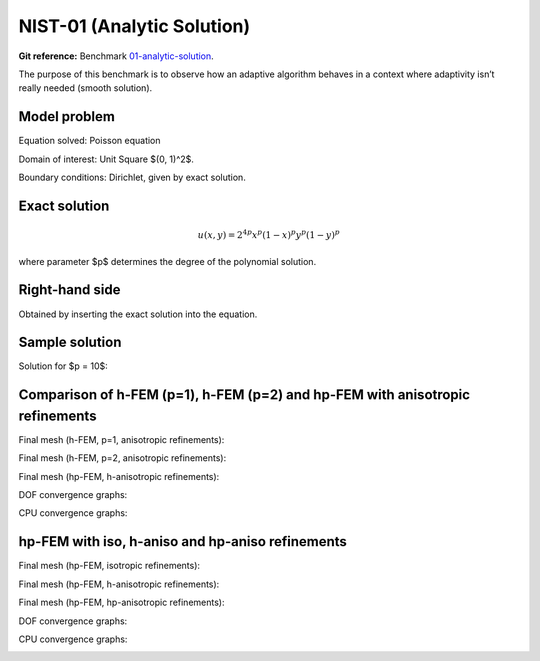 NIST-01 (Analytic Solution)
---------------------------

**Git reference:** Benchmark `01-analytic-solution <http://git.hpfem.org/hermes.git/tree/HEAD:/hermes2d/benchmarks-nist/01-analytic-solution>`_.

The purpose of this benchmark is to observe how an adaptive algorithm behaves in a context where 
adaptivity isn’t really needed (smooth solution). 


Model problem
~~~~~~~~~~~~~

Equation solved: Poisson equation 

.. math::
    :label: NIST-1

       -\Delta u - f = 0.

Domain of interest: Unit Square $(0, 1)^2$.

Boundary conditions: Dirichlet, given by exact solution.

Exact solution
~~~~~~~~~~~~~~

.. math::

    u(x,y) = 2^{4p}x^{p}(1-x)^{p}y^{p}(1-y)^p

where parameter $p$ determines the degree of the polynomial solution. 

Right-hand side 
~~~~~~~~~~~~~~~

Obtained by inserting the exact solution into the equation.

Sample solution
~~~~~~~~~~~~~~~

Solution for $p = 10$:

.. image:: nist-01/solution.png
   :align: center
   :width: 600
   :height: 400
   :alt: Solution.

Comparison of h-FEM (p=1), h-FEM (p=2) and hp-FEM with anisotropic refinements
~~~~~~~~~~~~~~~~~~~~~~~~~~~~~~~~~~~~~~~~~~~~~~~~~~~~~~~~~~~~~~~~~~~~~~~~~~~~~~

Final mesh (h-FEM, p=1, anisotropic refinements):

.. image:: nist-01/mesh_h1_aniso.png
   :align: center
   :width: 450
   :alt: Final mesh.

Final mesh (h-FEM, p=2, anisotropic refinements):

.. image:: nist-01/mesh_h2_aniso.png
   :align: center
   :width: 450
   :alt: Final mesh.

Final mesh (hp-FEM, h-anisotropic refinements):

.. image:: nist-01/mesh_hp_anisoh.png
   :align: center
   :width: 450
   :alt: Final mesh.

DOF convergence graphs:

.. image:: nist-01/conv_dof_aniso.png
   :align: center
   :width: 600
   :height: 400
   :alt: DOF convergence graph.

CPU convergence graphs:

.. image:: nist-01/conv_cpu_aniso.png
   :align: center
   :width: 600
   :height: 400
   :alt: CPU convergence graph.

hp-FEM with iso, h-aniso and hp-aniso refinements
~~~~~~~~~~~~~~~~~~~~~~~~~~~~~~~~~~~~~~~~~~~~~~~~~

Final mesh (hp-FEM, isotropic refinements):

.. image:: nist-01/mesh_hp_iso.png
   :align: center
   :width: 450
   :alt: Final mesh.

Final mesh (hp-FEM, h-anisotropic refinements):

.. image:: nist-01/mesh_hp_anisoh.png
   :align: center
   :width: 450
   :alt: Final mesh.

Final mesh (hp-FEM, hp-anisotropic refinements):

.. image:: nist-01/mesh_hp_aniso.png
   :align: center
   :width: 450
   :alt: Final mesh.

DOF convergence graphs:

.. image:: nist-01/conv_dof_hp.png
   :align: center
   :width: 600
   :height: 400
   :alt: DOF convergence graph.

CPU convergence graphs:

.. image:: nist-01/conv_cpu_hp.png
   :align: center
   :width: 600
   :height: 400
   :alt: CPU convergence graph.


